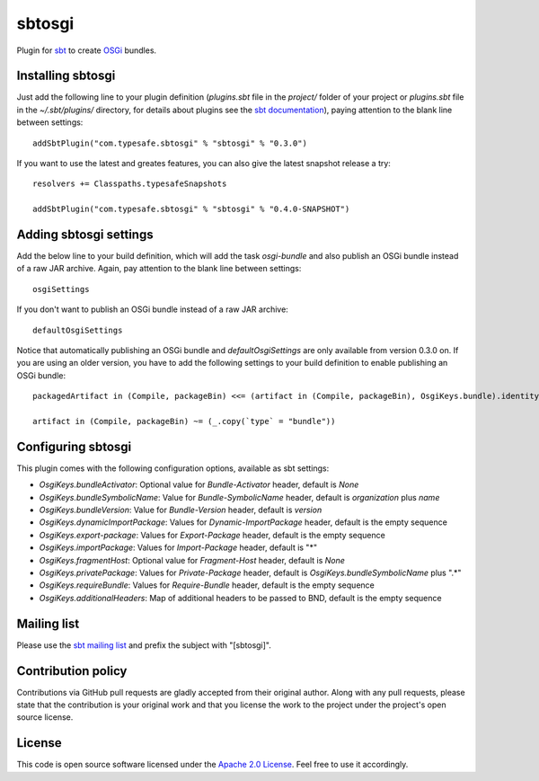 sbtosgi
=======

Plugin for `sbt`_ to create `OSGi`_ bundles.


Installing sbtosgi
------------------

Just add the following line to your plugin definition (*plugins.sbt* file in the *project/* folder of your project or *plugins.sbt* file in the *~/.sbt/plugins/* directory, for details about plugins see the `sbt documentation`_), paying attention to the blank line between settings::

  addSbtPlugin("com.typesafe.sbtosgi" % "sbtosgi" % "0.3.0")

If you want to use the latest and greates features, you can also give the latest snapshot release a try::

  resolvers += Classpaths.typesafeSnapshots

  addSbtPlugin("com.typesafe.sbtosgi" % "sbtosgi" % "0.4.0-SNAPSHOT")


Adding sbtosgi settings
-----------------------

Add the below line to your build definition, which will add the task *osgi-bundle* and also publish an OSGi bundle instead of a raw JAR archive. Again, pay attention to the blank line between settings::

  osgiSettings

If you don't want to publish an OSGi bundle instead of a raw JAR archive::

  defaultOsgiSettings

Notice that automatically publishing an OSGi bundle and *defaultOsgiSettings* are only available from version 0.3.0 on. If you are using an older version, you have to add the following settings to your build definition to enable publishing an OSGi bundle::

  packagedArtifact in (Compile, packageBin) <<= (artifact in (Compile, packageBin), OsgiKeys.bundle).identityMap

  artifact in (Compile, packageBin) ~= (_.copy(`type` = "bundle"))



Configuring sbtosgi
-------------------

This plugin comes with the following configuration options, available as sbt settings:

- *OsgiKeys.bundleActivator*: Optional value for *Bundle-Activator* header, default is *None*
- *OsgiKeys.bundleSymbolicName*: Value for *Bundle-SymbolicName* header, default is *organization* plus *name*
- *OsgiKeys.bundleVersion*: Value for *Bundle-Version* header, default is *version*
- *OsgiKeys.dynamicImportPackage*: Values for *Dynamic-ImportPackage* header, default is the empty sequence
- *OsgiKeys.export-package*: Values for *Export-Package* header, default is the empty sequence
- *OsgiKeys.importPackage*: Values for *Import-Package* header, default is "*"
- *OsgiKeys.fragmentHost*: Optional value for *Fragment-Host* header, default is *None*
- *OsgiKeys.privatePackage*: Values for *Private-Package* header, default is *OsgiKeys.bundleSymbolicName* plus ".*"
- *OsgiKeys.requireBundle*: Values for *Require-Bundle* header, default is the empty sequence
- *OsgiKeys.additionalHeaders*: Map of additional headers to be passed to BND, default is the empty sequence


Mailing list
------------

Please use the `sbt mailing list`_ and prefix the subject with "[sbtosgi]".


Contribution policy
-------------------

Contributions via GitHub pull requests are gladly accepted from their original author. Along with any pull requests, please state that the contribution is your original work and that you license the work to the project under the project's open source license.


License
-------

This code is open source software licensed under the `Apache 2.0 License`_. Feel free to use it accordingly.

.. _`sbt`: https://github.com/harrah/xsbt/
.. _`OSGi`: http://www.osgi.org/
.. _`sbt documentation`: https://github.com/harrah/xsbt/wiki/Plugins
.. _`sbt mailing list`: mailto:simple-build-tool@googlegroups.com
.. _`Apache 2.0 License`: http://www.apache.org/licenses/LICENSE-2.0.html
